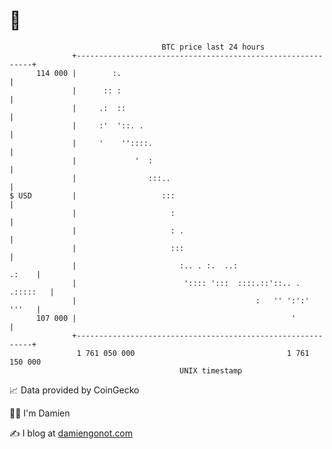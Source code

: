 * 👋

#+begin_example
                                     BTC price last 24 hours                    
                 +------------------------------------------------------------+ 
         114 000 |        :.                                                  | 
                 |      :: :                                                  | 
                 |     .:  ::                                                 | 
                 |     :'  '::. .                                             | 
                 |     '    ''::::.                                           | 
                 |             '  :                                           | 
                 |                :::..                                       | 
   $ USD         |                   :::                                      | 
                 |                     :                                      | 
                 |                     : .                                    | 
                 |                     :::                                    | 
                 |                       :.. . :.  ..:                  .:    | 
                 |                        ':::: ':::  ::::.::'::.. . .:::::   | 
                 |                                        :   '' ':':'  '''   | 
         107 000 |                                                '           | 
                 +------------------------------------------------------------+ 
                  1 761 050 000                                  1 761 150 000  
                                         UNIX timestamp                         
#+end_example
📈 Data provided by CoinGecko

🧑‍💻 I'm Damien

✍️ I blog at [[https://www.damiengonot.com][damiengonot.com]]
